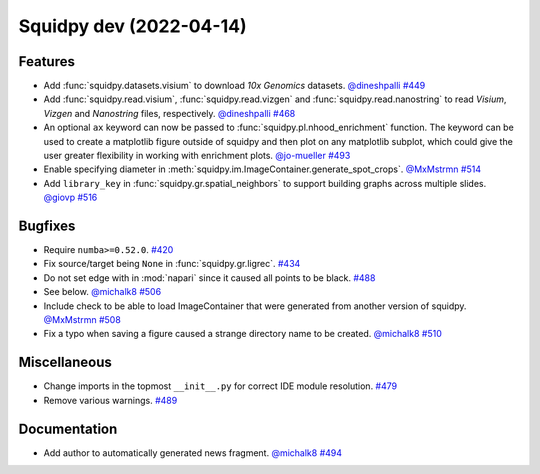 Squidpy dev (2022-04-14)
========================

Features
--------

- Add :func:`squidpy.datasets.visium` to download *10x Genomics* datasets.
  `@dineshpalli <https://github.com/dineshpalli>`__
  `#449 <https://github.com/theislab/squidpy/pull/449>`__

- Add :func:`squidpy.read.visium`, :func:`squidpy.read.vizgen` and :func:`squidpy.read.nanostring` to
  read *Visium*, *Vizgen* and *Nanostring* files, respectively.
  `@dineshpalli <https://github.com/dineshpalli>`__
  `#468 <https://github.com/theislab/squidpy/pull/468>`__

- An optional ``ax`` keyword can now be passed to :func:`squidpy.pl.nhood_enrichment` function. The
  keyword can be used to create a matplotlib figure outside of squidpy and then plot on any matplotlib
  subplot, which could give the user greater flexibility in working with enrichment plots.
  `@jo-mueller <https://github.com/jo-mueller>`__
  `#493 <https://github.com/theislab/squidpy/pull/493>`__

- Enable specifying diameter in :meth:`squidpy.im.ImageContainer.generate_spot_crops`.
  `@MxMstrmn <https://github.com/MxMstrmn>`__
  `#514 <https://github.com/theislab/squidpy/pull/514>`__

- Add ``library_key`` in :func:`squidpy.gr.spatial_neighbors` to support building graphs across
  multiple slides.
  `@giovp <https://github.com/giovp>`__
  `#516 <https://github.com/theislab/squidpy/pull/516>`__


Bugfixes
--------

- Require ``numba>=0.52.0``.
  `#420 <https://github.com/theislab/squidpy/pull/420>`__

- Fix source/target being ``None`` in :func:`squidpy.gr.ligrec`.
  `#434 <https://github.com/theislab/squidpy/pull/434>`__

- Do not set edge with in :mod:`napari` since it caused all points to be black.
  `#488 <https://github.com/theislab/squidpy/pull/488>`__

- See below.
  `@michalk8 <https://github.com/michalk8>`__
  `#506 <https://github.com/theislab/squidpy/pull/506>`__

- Include check to be able to load ImageContainer that were generated from another version of squidpy.
  `@MxMstrmn <https://github.com/MxMstrmn>`__
  `#508 <https://github.com/theislab/squidpy/pull/508>`__

- Fix a typo when saving a figure caused a strange directory name to be created.
  `@michalk8 <https://github.com/michalk8>`__
  `#510 <https://github.com/theislab/squidpy/pull/510>`__


Miscellaneous
-------------

- Change imports in the topmost ``__init__.py`` for correct IDE module resolution.
  `#479 <https://github.com/theislab/squidpy/pull/479>`__

- Remove various warnings.
  `#489 <https://github.com/theislab/squidpy/pull/489>`__


Documentation
-------------

- Add author to automatically generated news fragment.
  `@michalk8 <https://github.com/michalk8>`__
  `#494 <https://github.com/theislab/squidpy/pull/494>`__
